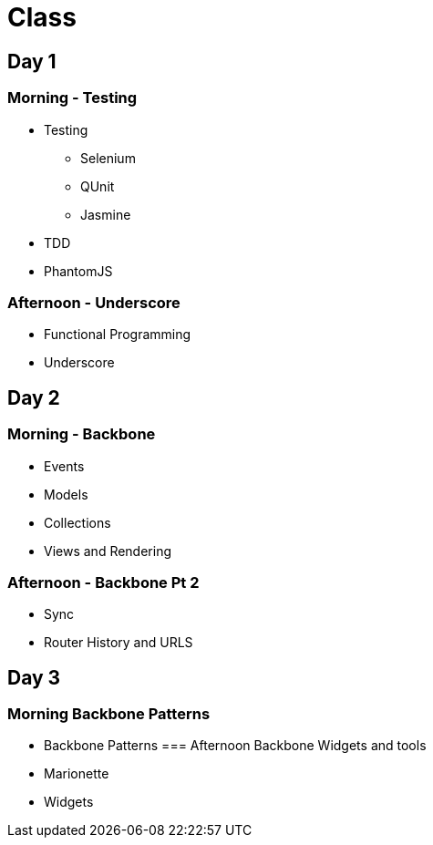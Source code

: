 = Class

== Day 1
=== Morning - Testing

* Testing 
** Selenium
** QUnit
** Jasmine
* TDD
* PhantomJS

=== Afternoon - Underscore
* Functional Programming
* Underscore

== Day 2
=== Morning  - Backbone 
* Events
* Models
* Collections 
* Views and Rendering

=== Afternoon - Backbone Pt 2
* Sync
* Router History and URLS

== Day 3
=== Morning Backbone Patterns
* Backbone Patterns
=== Afternoon Backbone Widgets and tools
* Marionette
* Widgets 

 
